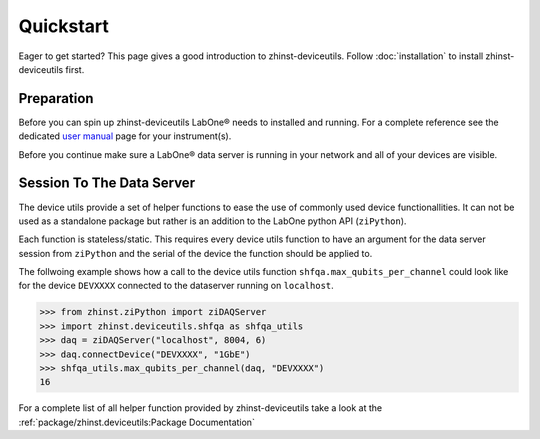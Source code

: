 Quickstart
==========

Eager to get started? This page gives a good introduction to zhinst-deviceutils.
Follow :doc:`installation` to install zhinst-deviceutils first.

Preparation
-----------

Before you can spin up zhinst-deviceutils LabOne® needs to installed and running.
For a complete reference see the dedicated `user manual <http://docs.zhinst.com/>`_
page for your instrument(s).

Before you continue make sure a LabOne® data server is running in your network and
all of your devices are visible.

Session To The Data Server
---------------------------

The device utils provide a set of helper functions to ease the use of commonly
used device functionallities. It can not be used as a standalone package but
rather is an addition to the LabOne python API (``ziPython``).

Each function is stateless/static. This requires every device utils function
to have an argument for the data server session from ``ziPython`` and the serial
of the device the function should be applied to.

The follwoing example shows how a call to the device utils function
``shfqa.max_qubits_per_channel`` could look like for the device ``DEVXXXX``
connected to the dataserver running on ``localhost``.

.. code-block:: python

    >>> from zhinst.ziPython import ziDAQServer
    >>> import zhinst.deviceutils.shfqa as shfqa_utils
    >>> daq = ziDAQServer("localhost", 8004, 6)
    >>> daq.connectDevice("DEVXXXX", "1GbE")
    >>> shfqa_utils.max_qubits_per_channel(daq, "DEVXXXX")
    16

For a complete list of all helper function provided by zhinst-deviceutils take
a look at the :ref:`package/zhinst.deviceutils:Package Documentation`
